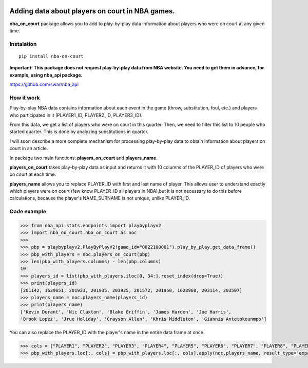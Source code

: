 |License| |Contact|

Adding data about players on court in NBA games.
================================================

**nba_on_court** package allows you to add to  play-by-play data information
about players who were on court at any given time.

Instalation
-----------
::

    pip install nba-on-court


**Important: This package does not request play-by-play data from NBA website.
You need to get them in advance, for example, using nba_api package.**

https://github.com/swar/nba_api

How it work
-----------

Play-by-play NBA data contains information about each event in the game
(throw, substitution, foul, etc.) and players who participated in it
(PLAYER1_ID, PLAYER2_ID, PLAYER3_ID).

From this data, we get a list of players who were on court in this
quarter. Then, we need to filter this list to 10 people who started
quarter. This is done by analyzing substitutions in quarter.

I will soon describe a more complete mechanism for processing
play-by-play data to obtain information about players on court in an
article.

In package two main functions: **players_on_court** and **players_name**.

**players_on_court** takes play-by-play data as input and returns it with 10
columns of the PLAYER_ID of players who were on court at each time.

**players_name** allows you to replace PLAYER_ID with first and last name of player.
This allows user to understand exactly which players were on court (few know PLAYER_ID
all players in NBA),but it is not necessary to do this before calculations, because the
player's NAME_SURNAME is not unique, unlike PLAYER_ID.

Code example
------------
.. code:: python

    >>> from nba_api.stats.endpoints import playbyplayv2
    >>> import nba_on_court.nba_on_court as noc
    >>>
    >>> pbp = playbyplayv2.PlayByPlayV2(game_id="0022100001").play_by_play.get_data_frame()
    >>> pbp_with_players = noc.players_on_court(pbp)
    >>> len(pbp_with_players.columns) - len(pbp.columns)
    10
    >>> players_id = list(pbp_with_players.iloc[0, 34:].reset_index(drop=True))
    >>> print(players_id)
    [201142, 1629651, 201933, 201935, 203925, 201572, 201950, 1628960, 203114, 203507]
    >>> players_name = noc.players_name(players_id)
    >>> print(players_name)
    ['Kevin Durant', 'Nic Claxton', 'Blake Griffin', 'James Harden', 'Joe Harris',
    'Brook Lopez', 'Jrue Holiday', 'Grayson Allen', 'Khris Middleton', 'Giannis Antetokounmpo']

You can also replace the PLAYER_ID with the player's name in the entire data frame at once.

.. code:: python

    >>> cols = ["PLAYER1", "PLAYER2", "PLAYER3", "PLAYER4", "PLAYER5", "PLAYER6", "PLAYER7", "PLAYER8", "PLAYER9", "PLAYER10"]
    >>> pbp_with_players.loc[:, cols] = pbp_with_players.loc[:, cols].apply(noc.players_name, result_type="expand")


.. |License| image:: https://img.shields.io/badge/License-MIT-yellow.svg
    :target:  https://opensource.org/licenses/MIT
.. |Contact| image:: https://img.shields.io/badge/telegram-write%20me-blue.svg
    :target:  https://t.me/nbaatlantic
